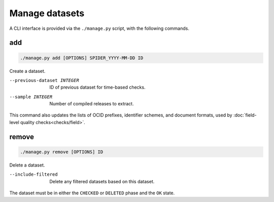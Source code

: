 Manage datasets
===============

A CLI interface is provided via the ``./manage.py`` script, with the following commands.

.. _manage-add:

add
---

.. code-block:: bash

   ./manage.py add [OPTIONS] SPIDER_YYYY-MM-DD ID

Create a dataset.

--previous-dataset INTEGER  ID of previous dataset for time-based checks.
--sample INTEGER            Number of compiled releases to extract.

This command also updates the lists of OCID prefixes, identifier schemes, and document formats, used by :doc:`field-level quality checks<checks/field>`.

.. _manage-remove:

remove
------

.. code-block:: bash

   ./manage.py remove [OPTIONS] ID

Delete a dataset.

--include-filtered  Delete any filtered datasets based on this dataset.

The dataset must be in either the ``CHECKED`` or ``DELETED`` phase and the ``OK`` state.
